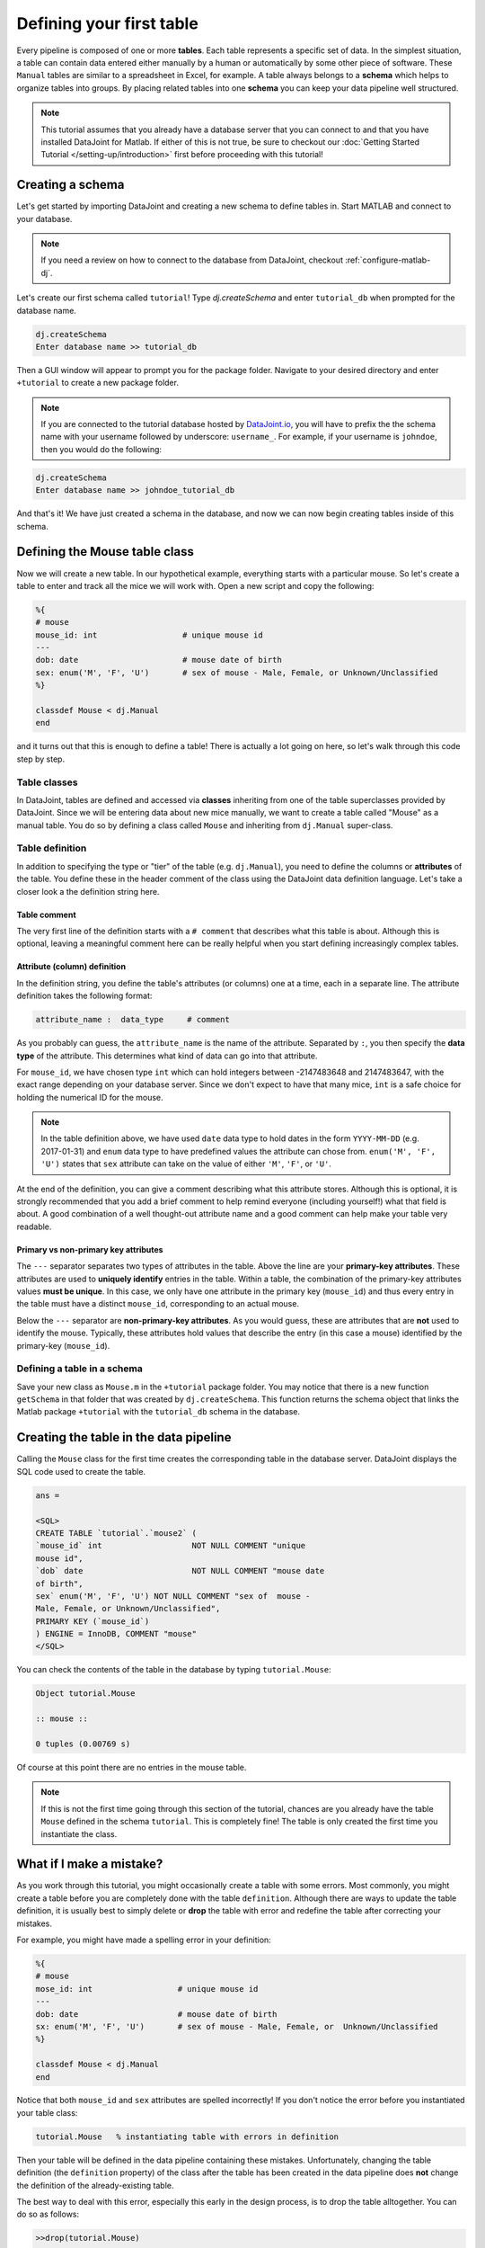 Defining your first table
=========================

Every pipeline is composed of one or more **tables**. Each table represents a specific set of data. In the simplest situation, a table can contain data entered either manually by a human or automatically by some other piece of software. These ``Manual`` tables are similar to a spreadsheet in Excel, for example. A table always belongs to a **schema** which helps to organize tables into groups. By placing related
tables into one **schema** you can keep your data pipeline well structured.

.. note::

  This tutorial assumes that you already have a database server that you can connect to and that you have installed DataJoint
  for Matlab. If either of this is not true, be sure to checkout our :doc:`Getting Started Tutorial </setting-up/introduction>`
  first before proceeding with this tutorial!


Creating a schema
-----------------

Let's get started by importing DataJoint and creating a new schema to define tables in. Start MATLAB and connect to your database.

.. note::
  If you need a review on how to connect to the database from DataJoint, checkout :ref:`configure-matlab-dj`.


Let's create our first schema called ``tutorial``! Type `dj.createSchema` and enter ``tutorial_db`` when prompted for the database name.


.. code-block:: matlab

  dj.createSchema
  Enter database name >> tutorial_db

Then a GUI window will appear to prompt you for the package folder. Navigate to your desired directory and enter ``+tutorial`` to create a new package folder.

.. note::
  If you are connected to the tutorial database hosted by `DataJoint.io <https://datajoint.io>`_, you will have to prefix 
  the the schema name with your username followed by underscore: ``username_``. For example, if your username is 
  ``johndoe``, then you would do the following:

.. code-block:: matlab

  dj.createSchema
  Enter database name >> johndoe_tutorial_db


And that's it! We have just created a schema in the database, and now we can now begin creating tables inside of this schema.

Defining the Mouse table class
------------------------------

Now we will create a new table. In our hypothetical example, everything starts with a particular mouse. So let's create a table to enter and track all the mice we will work with. Open a new script and copy the following:

.. code-block:: matlab

  %{
  # mouse
  mouse_id: int                  # unique mouse id
  ---
  dob: date                      # mouse date of birth
  sex: enum('M', 'F', 'U')       # sex of mouse - Male, Female, or Unknown/Unclassified
  %}

  classdef Mouse < dj.Manual
  end

and it turns out that this is enough to define a table! There is actually a lot going on here, so let's walk through
this code step by step.

Table classes
^^^^^^^^^^^^^
In DataJoint, tables are defined and accessed via **classes** inheriting from one of the table superclasses
provided by DataJoint. Since we will be entering data about new mice manually, we want to create a table
called "Mouse" as a manual table. You do so by defining a class called ``Mouse`` and inheriting from 
``dj.Manual`` super-class.

Table definition
^^^^^^^^^^^^^^^^
In addition to specifying the type or "tier" of the table (e.g. ``dj.Manual``), you need to define the
columns or **attributes** of the table. You define these in the header comment of the class using the
DataJoint data definition language. Let's take a closer look a the definition string here.

.. code-block:: matlab
  :emphasize-lines: 2

  %{
  # mouse
  mouse_id: int                  # unique mouse id
  ---
  dob: date                      # mouse date of birth
  sex: enum('M', 'F', 'U')       # sex of mouse - Male, Female, or Unknown/Unclassified
  %}


Table comment
+++++++++++++

The very first line of the definition starts with a ``# comment`` that describes what this table is about. Although
this is optional, leaving a meaningful comment here can be really helpful when you start defining
increasingly complex tables.

Attribute (column) definition
+++++++++++++++++++++++++++++

.. code-block:: matlab
  :emphasize-lines: 3

  %{
  # mouse
  mouse_id: int                  # unique mouse id
  ---
  dob: date                      # mouse date of birth
  sex: enum('M', 'F', 'U')       # sex of mouse - Male, Female, or Unknown/Unclassified
  %}

In the definition string, you define the table's attributes (or columns) one at a time, each in
a separate line. The attribute definition takes the following format:

.. code-block:: matlab

  attribute_name :  data_type     # comment

As you probably can guess, the ``attribute_name`` is the name of the attribute. Separated by ``:``, you then
specify the **data type** of the attribute. This determines what kind of data can go into that attribute. 

For ``mouse_id``, we have chosen type ``int`` which can hold integers between -2147483648 and 2147483647, with
the exact range depending on your database server. Since we don't expect to have that many mice, ``int`` is
a safe choice for holding the numerical ID for the mouse. 

.. note::
  In the table definition above, we have used ``date`` data type to hold dates in the form ``YYYY-MM-DD`` (e.g. 2017-01-31)
  and ``enum`` data type to have predefined values the attribute can chose from. ``enum('M', 'F', 'U')`` states that
  ``sex`` attribute can take on the value of either ``'M'``, ``'F'``, or ``'U'``.

At the end of the definition, you can give a comment describing what this attribute stores. Although this is optional, it is strongly recommended that
you add a brief comment to help remind everyone (including yourself!) what that field is about. A good combination
of a well thought-out attribute name and a good comment can help make your table very readable.

Primary vs non-primary key attributes
+++++++++++++++++++++++++++++++++++++

.. code-block:: matlab
  :emphasize-lines: 4

  %{
  # mouse
  mouse_id: int                  # unique mouse id
  ---
  dob: date                      # mouse date of birth
  sex: enum('M', 'F', 'U')       # sex of mouse - Male, Female, or Unknown/Unclassified
  %}

The ``---`` separator separates two types of attributes in the table. Above the line are your **primary-key
attributes**. These attributes are used to **uniquely identify** entries in the table. Within a table, the
combination of the primary-key attributes values **must be unique**. In this case, we only have one attribute
in the primary key (``mouse_id``) and thus every entry in the table must have a distinct ``mouse_id``,
corresponding to an actual mouse.

Below the ``---`` separator are **non-primary-key attributes**. As you would guess, these are attributes
that are **not** used to identify the mouse. Typically, these attributes hold values that describe the entry
(in this case a mouse) identified by the primary-key (``mouse_id``).

Defining a table in a schema
^^^^^^^^^^^^^^^^^^^^^^^^^^^^

Save your new class as ``Mouse.m`` in the ``+tutorial`` package folder. You may notice that there is a new function ``getSchema`` in that folder that was created by ``dj.createSchema``. This function returns the schema object that links the Matlab package ``+tutorial`` with the ``tutorial_db`` schema in the database. 

Creating the table in the data pipeline
---------------------------------------

Calling the ``Mouse`` class for the first time  creates the 
corresponding table in the database server. DataJoint displays the SQL code used to create the table.

.. code-block:: matlab

   ans = 

   <SQL>
   CREATE TABLE `tutorial`.`mouse2` (
   `mouse_id` int                   NOT NULL COMMENT "unique    
   mouse id",
   `dob` date                       NOT NULL COMMENT "mouse date      
   of birth",
   sex` enum('M', 'F', 'U') NOT NULL COMMENT "sex of  mouse -    
   Male, Female, or Unknown/Unclassified",
   PRIMARY KEY (`mouse_id`)
   ) ENGINE = InnoDB, COMMENT "mouse"
   </SQL>

You can check the contents of the table in the database by typing ``tutorial.Mouse``:

.. code-block:: matlab

  Object tutorial.Mouse

  :: mouse ::

  0 tuples (0.00769 s)

Of course at this point there are no entries in the mouse table.

.. note::
  If this is not the first time going through this section of the tutorial, chances are you already have
  the table ``Mouse`` defined in the schema ``tutorial``. This is completely fine! The table is only created the first time you instantiate the class.

What if I make a mistake?
-------------------------
As you work through this tutorial, you might occasionally create a table with some errors.
Most commonly, you might create a table before you are completely done with the table ``definition``.
Although there are ways to update the table definition, it is usually best to simply delete or **drop**
the table with error and redefine the table after correcting your mistakes.

For example, you might have made a spelling error in your definition:

.. code-block:: matlab

   %{
   # mouse
   mose_id: int                  # unique mouse id
   ---
   dob: date                     # mouse date of birth
   sx: enum('M', 'F', 'U')       # sex of mouse - Male, Female, or  Unknown/Unclassified
   %}

   classdef Mouse < dj.Manual
   end


Notice that both ``mouse_id`` and ``sex`` attributes are spelled incorrectly! If you don't notice the
error before you instantiated your table class:

.. code-block:: matlab
  
  tutorial.Mouse   % instantiating table with errors in definition

Then your table will be defined in the data pipeline containing these mistakes. 
Unfortunately, changing the table definition (the ``definition`` property) of the class after the table
has been created in the data pipeline does **not** change the definition of the already-existing table.

The best way to deal with this error, especially this early in the design process, is to drop the table
alltogether. You can do so as follows:

.. code-block:: matlab
  
  >>drop(tutorial.Mouse)
  ABOUT TO DROP TABLES: 
  `tutorial`.`mouse` (manual,    0 tuples)
  Dropped table `tutorial`.`mouse`

Now the table is dropped, you can fix errors in your class ``definition`` and recreate the table.

What's next?
------------
Congratulations again! You have successfully created your first table in your data pipeline. 
In the :doc:`next section <inserting-data>`, we will give the table some substance by inserting data into it!
